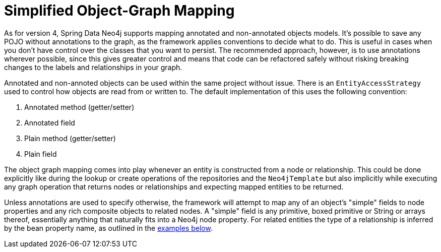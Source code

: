 [[reference_simple-mapping]]
= Simplified Object-Graph Mapping

As for version 4, Spring Data Neo4j supports mapping annotated and non-annotated objects models.  It's possible to save any POJO without annotations to the graph, as the framework applies conventions to decide what to do.  This is useful in cases when you don't have control over the classes that you want to persist.  The recommended approach, however, is to use annotations wherever possible, since this gives greater control and means that code can be refactored safely without risking breaking changes to the labels and relationships in your graph.

Annotated and non-annoted objects can be used within the same project without issue.  There is an `EntityAccessStrategy` used to control how objects are read from or written to.  The default implementation of this uses the following convention:

. Annotated method (getter/setter)
. Annotated field 
. Plain method (getter/setter)
. Plain field

The object graph mapping comes into play whenever an entity is constructed from a node or relationship. This could be done explicitly like during the lookup or create operations of the repositories and the `Neo4jTemplate` but also implicitly while executing any graph operation that returns nodes or relationships and expecting mapped entities to be returned.

Unless annotations are used to specify otherwise, the framework will attempt to map any of an object's "simple" fields to node properties and any rich composite objects to related nodes.  A "simple" field is any primitive, boxed primitive or String or arrays thereof, essentially anything that naturally fits into a Neo4j node property.  For related entities the type of a relationship is inferred by the bean property name, as outlined in the <<reference_programming-model_annotations,examples below>>.


